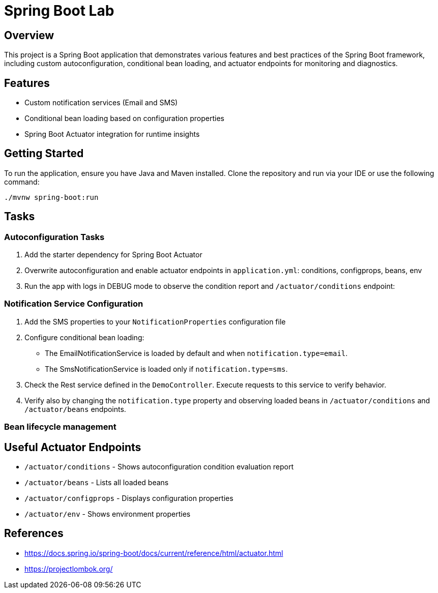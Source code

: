 = Spring Boot Lab

== Overview
This project is a Spring Boot application that demonstrates various features and best practices of the Spring Boot framework, including custom autoconfiguration, conditional bean loading, and actuator endpoints for monitoring and diagnostics.

== Features
* Custom notification services (Email and SMS)
* Conditional bean loading based on configuration properties
* Spring Boot Actuator integration for runtime insights

== Getting Started
To run the application, ensure you have Java and Maven installed. Clone the repository and run via your IDE or use the following command:

[source,shell]
----
./mvnw spring-boot:run
----
== Tasks

=== Autoconfiguration Tasks

. Add the starter dependency for Spring Boot Actuator

. Overwrite autoconfiguration and enable actuator endpoints in `application.yml`: conditions, configprops, beans, env

. Run the app with logs in DEBUG mode to observe the condition report and `/actuator/conditions` endpoint:

=== Notification Service Configuration

. Add the SMS properties to your `NotificationProperties` configuration file

. Configure conditional bean loading:
  * The EmailNotificationService is loaded by default and when `notification.type=email`.
  * The SmsNotificationService is loaded only if `notification.type=sms`.

. Check the Rest service defined in the `DemoController`. Execute requests to this service to verify behavior.

. Verify also by changing the `notification.type` property and observing loaded beans in `/actuator/conditions` and `/actuator/beans` endpoints.

=== Bean lifecycle management


== Useful Actuator Endpoints
* `/actuator/conditions` - Shows autoconfiguration condition evaluation report
* `/actuator/beans` - Lists all loaded beans
* `/actuator/configprops` - Displays configuration properties
* `/actuator/env` - Shows environment properties

== References
* https://docs.spring.io/spring-boot/docs/current/reference/html/actuator.html
* https://projectlombok.org/

